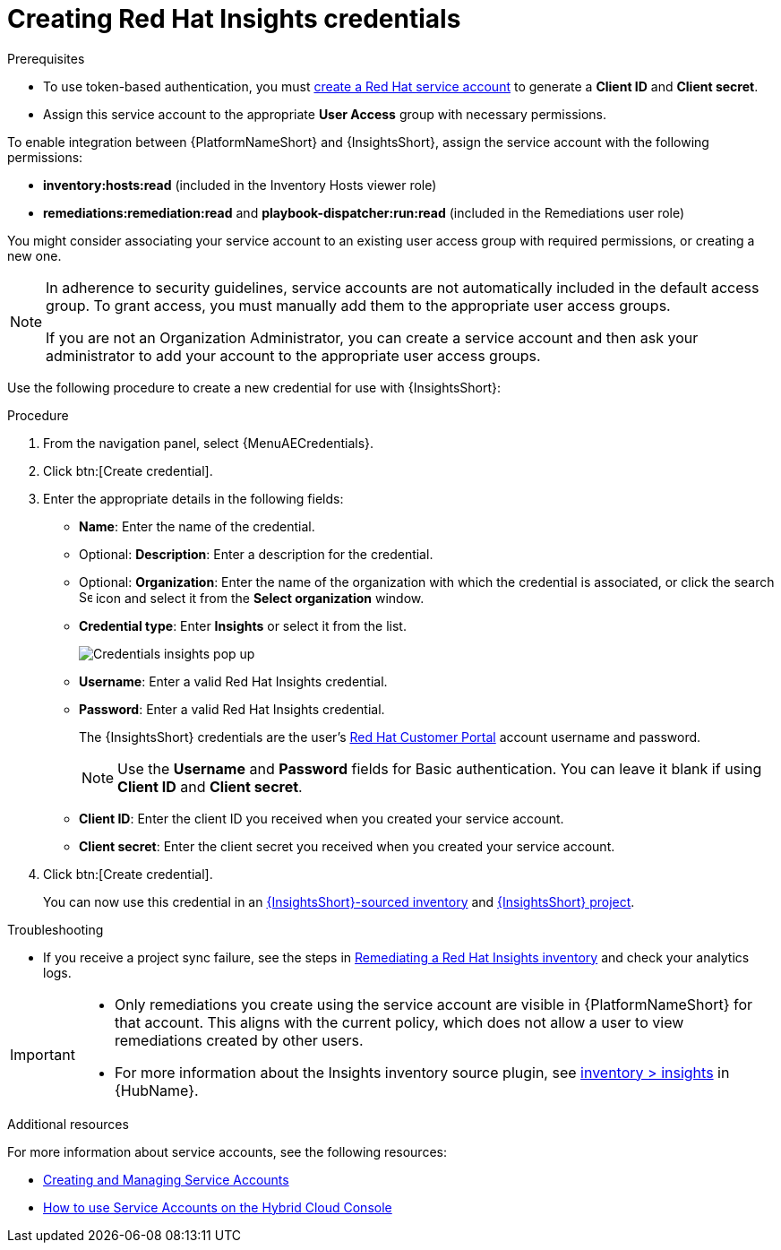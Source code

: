 [id="controller-create-insights-credential"]

= Creating Red Hat Insights credentials

.Prerequisites

* To use token-based authentication, you must link:https://docs.redhat.com/en/documentation/red_hat_hybrid_cloud_console/1-latest/html/creating_and_managing_service_accounts/proc-ciam-svc-acct-overview-creating-service-acct#proc-ciam-svc-acct-create-creating-service-acct[create a Red Hat service account] to generate a *Client ID* and *Client secret*. 
* Assign this service account to the appropriate *User Access* group with necessary permissions. 

To enable integration between {PlatformNameShort} and {InsightsShort}, assign the service account with the following permissions:

* *inventory:hosts:read* (included in the Inventory Hosts viewer role)
//* *patch::read* (included in the Patch viewer role)
* *remediations:remediation:read* and *playbook-dispatcher:run:read* (included in the Remediations user role)

You might consider associating your service account to an existing user access group with required permissions, or creating a new one. 

[NOTE]
====
In adherence to security guidelines, service accounts are not automatically included in the default access group. 
To grant access, you must manually add them to the appropriate user access groups.

If you are not an Organization Administrator, you can create a service account and then ask your administrator to add your account to the appropriate user access groups.
====

Use the following procedure to create a new credential for use with {InsightsShort}:

.Procedure

. From the navigation panel, select {MenuAECredentials}.
. Click btn:[Create credential].
. Enter the appropriate details in the following fields:

* *Name*: Enter the name of the credential.
* Optional: *Description*: Enter a description for the credential.
* Optional: *Organization*: Enter the name of the organization with which the credential is associated, or click the search image:search.png[Search,15,15] icon and select it from the *Select organization* window.
* *Credential type*: Enter *Insights* or select it from the list.
+
image::ug-credential-types-popup-window-insights.png[Credentials insights pop up]
+
* *Username*: Enter a valid Red Hat Insights credential. 
* *Password*: Enter a valid Red Hat Insights credential.
+
The {InsightsShort} credentials are the user's link:https://access.redhat.com/[Red Hat Customer Portal] account username and password.
+
[NOTE]
====
Use the *Username* and *Password* fields for Basic authentication. 
You can leave it blank if using *Client ID* and *Client secret*.
====
+
* *Client ID*: Enter the client ID you received when you created your service account. 
* *Client secret*: Enter the client secret you received when you created your service account. 

. Click btn:[Create credential].
+
You can now use this credential in an xref:proc-controller-inv-source-insights[{InsightsShort}-sourced inventory] and xref:controller-create-insights-project[{InsightsShort} project].

.Troubleshooting

* If you receive a project sync failure, see the steps in xref:controller-remediate-insights-inventory[Remediating a Red Hat Insights inventory] and check your analytics logs.

[IMPORTANT]
====
//* You must recreate existing credentials and reassociate them with existing projects and inventory sources to support token-based authentication.
//Note: The following is true for now, but there is a plan to fix this come Q3 or Q4. 
* Only remediations you create using the service account are visible in {PlatformNameShort} for that account. 
This aligns with the current policy, which does not allow a user to view remediations created by other users.
* For more information about the Insights inventory source plugin, see link:https://console.redhat.com/ansible/automation-hub/repo/published/redhat/insights/content/inventory/insights?extIdCarryOver=true&intcmp=701f2000001OEGhAAO&percmp=7013a000002ppOOAAY&sc_cid=7013a000002q6eLAAQ[inventory > insights] in {HubName}.
====

.Additional resources

For more information about service accounts, see the following resources:

* link:https://docs.redhat.com/en/documentation/red_hat_customer_portal/1/html/creating_and_managing_service_accounts/index[Creating and Managing Service Accounts]
* link:https://www.youtube.com/watch?v=UvNcmJsbg1w[How to use Service Accounts on the Hybrid Cloud Console]
